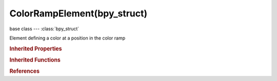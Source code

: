 ColorRampElement(bpy_struct)
============================

.. module:: bpy.types

base class --- :class:`bpy_struct`

.. class:: ColorRampElement(bpy_struct)

   Element defining a color at a position in the color ramp

   .. attribute:: alpha

      Set alpha of selected color stop

      :type: float in [0, inf], default 0.0

   .. attribute:: color

      Set color of selected color stop

      :type: float array of 4 items in [0, inf], default (0.0, 0.0, 0.0, 0.0)

   .. attribute:: position

      Set position of selected color stop

      :type: float in [0, 1], default 0.0

.. rubric:: Inherited Properties

.. hlist::
   :columns: 2

   * :class:`bpy_struct.id_data`

.. rubric:: Inherited Functions

.. hlist::
   :columns: 2

   * :class:`bpy_struct.as_pointer`
   * :class:`bpy_struct.driver_add`
   * :class:`bpy_struct.driver_remove`
   * :class:`bpy_struct.get`
   * :class:`bpy_struct.is_property_hidden`
   * :class:`bpy_struct.is_property_readonly`
   * :class:`bpy_struct.is_property_set`
   * :class:`bpy_struct.items`
   * :class:`bpy_struct.keyframe_delete`
   * :class:`bpy_struct.keyframe_insert`
   * :class:`bpy_struct.keys`
   * :class:`bpy_struct.path_from_id`
   * :class:`bpy_struct.path_resolve`
   * :class:`bpy_struct.property_unset`
   * :class:`bpy_struct.type_recast`
   * :class:`bpy_struct.values`

.. rubric:: References

.. hlist::
   :columns: 2

   * :class:`ColorRamp.elements`
   * :class:`ColorRampElements.new`
   * :class:`ColorRampElements.remove`


